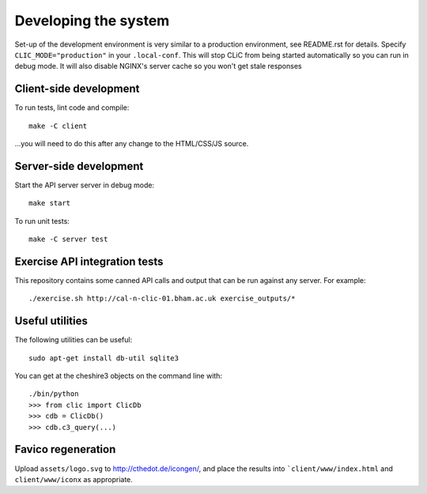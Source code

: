 Developing the system
=====================

Set-up of the development environment is very similar to a production
environment, see README.rst for details. Specify ``CLIC_MODE="production"`` in
your ``.local-conf``. This will stop CLiC from being started automatically so
you can run in debug mode. It will also disable NGINX's server cache so you
won't get stale responses

Client-side development
-----------------------

To run tests, lint code and compile::

    make -C client

...you will need to do this after any change to the HTML/CSS/JS source.

Server-side development
-----------------------

Start the API server server in debug mode::

    make start

To run unit tests::

    make -C server test

Exercise API integration tests
------------------------------

This repository contains some canned API calls and output that can be run against
any server. For example::

    ./exercise.sh http://cal-n-clic-01.bham.ac.uk exercise_outputs/*

Useful utilities
----------------

The following utilities can be useful::

    sudo apt-get install db-util sqlite3

You can get at the cheshire3 objects on the command line with::

    ./bin/python
    >>> from clic import ClicDb
    >>> cdb = ClicDb()
    >>> cdb.c3_query(...)

Favico regeneration
-------------------

Upload ``assets/logo.svg`` to http://cthedot.de/icongen/, and place the results into
```client/www/index.html`` and ``client/www/iconx`` as appropriate.
